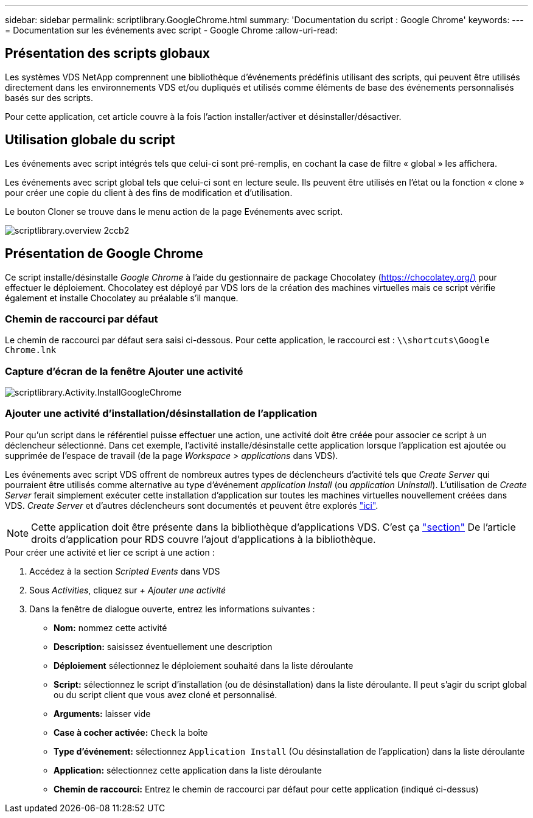 ---
sidebar: sidebar 
permalink: scriptlibrary.GoogleChrome.html 
summary: 'Documentation du script : Google Chrome' 
keywords:  
---
= Documentation sur les événements avec script - Google Chrome
:allow-uri-read: 




== Présentation des scripts globaux

Les systèmes VDS NetApp comprennent une bibliothèque d'événements prédéfinis utilisant des scripts, qui peuvent être utilisés directement dans les environnements VDS et/ou dupliqués et utilisés comme éléments de base des événements personnalisés basés sur des scripts.

Pour cette application, cet article couvre à la fois l'action installer/activer et désinstaller/désactiver.



== Utilisation globale du script

Les événements avec script intégrés tels que celui-ci sont pré-remplis, en cochant la case de filtre « global » les affichera.

Les événements avec script global tels que celui-ci sont en lecture seule. Ils peuvent être utilisés en l'état ou la fonction « clone » pour créer une copie du client à des fins de modification et d'utilisation.

Le bouton Cloner se trouve dans le menu action de la page Evénements avec script.

image::scriptlibrary.overview-2ccb2.png[scriptlibrary.overview 2ccb2]



== Présentation de Google Chrome

Ce script installe/désinstalle _Google Chrome_ à l'aide du gestionnaire de package Chocolatey (https://chocolatey.org/)[] pour effectuer le déploiement. Chocolatey est déployé par VDS lors de la création des machines virtuelles mais ce script vérifie également et installe Chocolatey au préalable s'il manque.



=== Chemin de raccourci par défaut

Le chemin de raccourci par défaut sera saisi ci-dessous. Pour cette application, le raccourci est : `\\shortcuts\Google Chrome.lnk`



=== Capture d'écran de la fenêtre Ajouter une activité

image::scriptlibrary.activity.InstallGoogleChrome.png[scriptlibrary.Activity.InstallGoogleChrome]



=== Ajouter une activité d'installation/désinstallation de l'application

Pour qu'un script dans le référentiel puisse effectuer une action, une activité doit être créée pour associer ce script à un déclencheur sélectionné. Dans cet exemple, l'activité installe/désinstalle cette application lorsque l'application est ajoutée ou supprimée de l'espace de travail (de la page _Workspace > applications_ dans VDS).

Les événements avec script VDS offrent de nombreux autres types de déclencheurs d'activité tels que _Create Server_ qui pourraient être utilisés comme alternative au type d'événement _application Install_ (ou _application Uninstall_). L'utilisation de _Create Server_ ferait simplement exécuter cette installation d'application sur toutes les machines virtuelles nouvellement créées dans VDS. _Create Server_ et d'autres déclencheurs sont documentés et peuvent être explorés link:Management.Scripted_Events.scripted_events.html["ici"].


NOTE: Cette application doit être présente dans la bibliothèque d'applications VDS. C'est ça link:Management.Applications.application_entitlement_workflow.html#add-applications-to-the-app-catalog["section"] De l'article droits d'application pour RDS couvre l'ajout d'applications à la bibliothèque.

.Pour créer une activité et lier ce script à une action :
. Accédez à la section _Scripted Events_ dans VDS
. Sous _Activities_, cliquez sur _+ Ajouter une activité_
. Dans la fenêtre de dialogue ouverte, entrez les informations suivantes :
+
** *Nom:* nommez cette activité
** *Description:* saisissez éventuellement une description
** *Déploiement* sélectionnez le déploiement souhaité dans la liste déroulante
** *Script:* sélectionnez le script d'installation (ou de désinstallation) dans la liste déroulante. Il peut s'agir du script global ou du script client que vous avez cloné et personnalisé.
** *Arguments:* laisser vide
** *Case à cocher activée:* `Check` la boîte
** *Type d'événement:* sélectionnez `Application Install` (Ou désinstallation de l'application) dans la liste déroulante
** *Application:* sélectionnez cette application dans la liste déroulante
** *Chemin de raccourci:* Entrez le chemin de raccourci par défaut pour cette application (indiqué ci-dessus)



